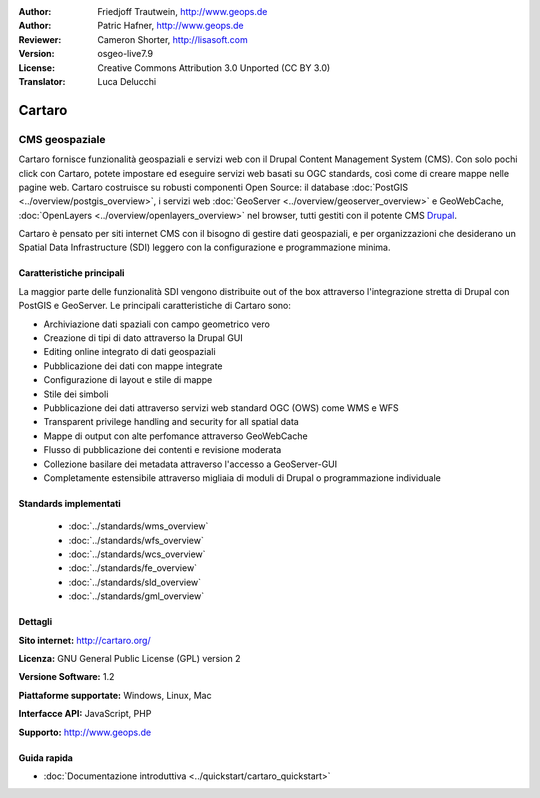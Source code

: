 :Author: Friedjoff Trautwein, http://www.geops.de
:Author: Patric Hafner, http://www.geops.de
:Reviewer: Cameron Shorter, http://lisasoft.com
:Version: osgeo-live7.9
:License: Creative Commons Attribution 3.0 Unported (CC BY 3.0)
:Translator: Luca Delucchi

.. image:: ../../images/project_logos/logo-cartaro.png
  :scale: 100%
  :alt: project logo
  :align: right
  :target: http://cartaro.org

Cartaro
================================================================================

CMS geospaziale
~~~~~~~~~~~~~~~~~~~~~~~~~~~~~~~~~~~~~~~~~~~~~~~~~~~~~~~~~~~~~~~~~~~~~~~~~~~~~~~~
Cartaro fornisce funzionalità geospaziali e servizi web con il Drupal Content Management System (CMS).
Con solo pochi click con Cartaro, potete impostare ed eseguire servizi web basati su OGC standards, così
come di creare mappe nelle pagine web. Cartaro costruisce su robusti componenti Open Source: il database
:doc:`PostGIS <../overview/postgis_overview>`, i servizi web :doc:`GeoServer <../overview/geoserver_overview>`
e GeoWebCache, :doc:`OpenLayers <../overview/openlayers_overview>` nel browser, tutti gestiti con il potente CMS
`Drupal <http://drupal.org>`_.

Cartaro è pensato per siti internet CMS con il bisogno di gestire dati geospaziali, e per organizzazioni che
desiderano un Spatial Data Infrastructure (SDI) leggero con la configurazione e programmazione minima.

.. image:: ../../images/screenshots/1024x768/cartaro_frontpage.png
  :scale: 50%
  :alt: Cartaro Frontpage
  :align: right

Caratteristiche principali
--------------------------------------------------------------------------------

La maggior parte delle funzionalità SDI vengono distribuite out of the box attraverso l'integrazione stretta
di Drupal con PostGIS e GeoServer. Le principali caratteristiche di Cartaro sono:

* Archiviazione dati spaziali con campo geometrico vero
* Creazione di tipi di dato attraverso la Drupal GUI
* Editing online integrato di dati geospaziali
* Pubblicazione dei dati con mappe integrate
* Configurazione di layout e stile di mappe
* Stile dei simboli
* Pubblicazione dei dati attraverso servizi web standard OGC (OWS) come WMS e WFS
* Transparent privilege handling and security for all spatial data
* Mappe di output con alte perfomance attraverso GeoWebCache
* Flusso di pubblicazione dei contenti e revisione moderata
* Collezione basilare dei metadata attraverso l'accesso a GeoServer-GUI
* Completamente estensibile attraverso migliaia di moduli di Drupal o programmazione individuale

Standards implementati
--------------------------------------------------------------------------------

  * :doc:`../standards/wms_overview`
  * :doc:`../standards/wfs_overview`
  * :doc:`../standards/wcs_overview`
  * :doc:`../standards/fe_overview`
  * :doc:`../standards/sld_overview` 
  * :doc:`../standards/gml_overview`

Dettagli
--------------------------------------------------------------------------------

**Sito internet:** http://cartaro.org/

**Licenza:** GNU General Public License (GPL) version 2

**Versione Software:** 1.2

**Piattaforme supportate:** Windows, Linux, Mac

**Interfacce API:** JavaScript, PHP

**Supporto:** http://www.geops.de

Guida rapida
--------------------------------------------------------------------------------
    
* :doc:`Documentazione introduttiva <../quickstart/cartaro_quickstart>`
